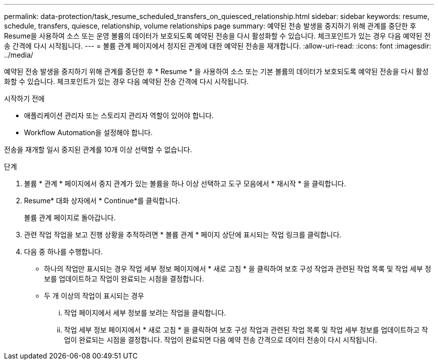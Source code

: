 ---
permalink: data-protection/task_resume_scheduled_transfers_on_quiesced_relationship.html 
sidebar: sidebar 
keywords: resume, schedule, transfers, quiesce, relationship, volume relationships page 
summary: 예약된 전송 발생을 중지하기 위해 관계를 중단한 후 Resume을 사용하여 소스 또는 운영 볼륨의 데이터가 보호되도록 예약된 전송을 다시 활성화할 수 있습니다. 체크포인트가 있는 경우 다음 예약된 전송 간격에 다시 시작됩니다. 
---
= 볼륨 관계 페이지에서 정지된 관계에 대한 예약된 전송을 재개합니다.
:allow-uri-read: 
:icons: font
:imagesdir: ../media/


[role="lead"]
예약된 전송 발생을 중지하기 위해 관계를 중단한 후 * Resume * 을 사용하여 소스 또는 기본 볼륨의 데이터가 보호되도록 예약된 전송을 다시 활성화할 수 있습니다. 체크포인트가 있는 경우 다음 예약된 전송 간격에 다시 시작됩니다.

.시작하기 전에
* 애플리케이션 관리자 또는 스토리지 관리자 역할이 있어야 합니다.
* Workflow Automation을 설정해야 합니다.


전송을 재개할 일시 중지된 관계를 10개 이상 선택할 수 없습니다.

.단계
. 볼륨 * 관계 * 페이지에서 중지 관계가 있는 볼륨을 하나 이상 선택하고 도구 모음에서 * 재시작 * 을 클릭합니다.
. Resume* 대화 상자에서 * Continue*를 클릭합니다.
+
볼륨 관계 페이지로 돌아갑니다.

. 관련 작업 작업을 보고 진행 상황을 추적하려면 * 볼륨 관계 * 페이지 상단에 표시되는 작업 링크를 클릭합니다.
. 다음 중 하나를 수행합니다.
+
** 하나의 작업만 표시되는 경우 작업 세부 정보 페이지에서 * 새로 고침 * 을 클릭하여 보호 구성 작업과 관련된 작업 목록 및 작업 세부 정보를 업데이트하고 작업이 완료되는 시점을 결정합니다.
** 두 개 이상의 작업이 표시되는 경우
+
... 작업 페이지에서 세부 정보를 보려는 작업을 클릭합니다.
... 작업 세부 정보 페이지에서 * 새로 고침 * 을 클릭하여 보호 구성 작업과 관련된 작업 목록 및 작업 세부 정보를 업데이트하고 작업이 완료되는 시점을 결정합니다. 작업이 완료되면 다음 예약 전송 간격으로 데이터 전송이 다시 시작됩니다.





